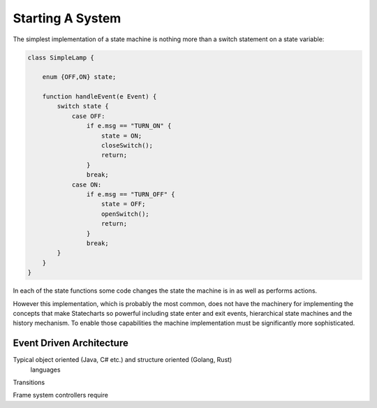Starting A System
=================

The simplest implementation of a state machine is nothing more than a switch
statement on a state variable:

.. code-block::

    class SimpleLamp {

        enum {OFF,ON} state;

        function handleEvent(e Event) {
            switch state {
                case OFF:
                    if e.msg == "TURN_ON" {
                        state = ON;
                        closeSwitch();
                        return;
                    }
                    break;
                case ON:
                    if e.msg == "TURN_OFF" {
                        state = OFF;
                        openSwitch();
                        return;
                    }
                    break;
            }
        }
    }

In each of the state functions some code changes the state the machine is in
as well as performs actions.

However this implementation, which is probably the most common, does not
have the machinery for implementing the concepts that make Statecharts so
powerful including state enter and exit events, hierarchical state machines
and the history mechanism. To enable those capabilities the machine implementation
must be significantly more sophisticated.

Event Driven Architecture
-------------------------

Typical object oriented (Java, C# etc.) and structure oriented (Golang, Rust)
 languages

Transitions



Frame system controllers require
